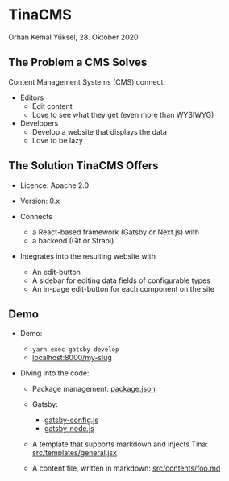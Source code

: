 * TinaCMS

  Orhan Kemal Yüksel, 28. Oktober 2020


** The Problem a CMS Solves

   Content Management Systems (CMS) connect:

   - Editors
     - Edit content
     - Love to see what they get (even more than WYSIWYG)

   - Developers
     - Develop a website that displays the data
     - Love to be lazy


** The Solution TinaCMS Offers

   - Licence: Apache 2.0
   - Version: 0.x

   - Connects
     - a React-based framework (Gatsby or Next.js) with
     - a backend (Git or Strapi)

   - Integrates into the resulting website with
     - An edit-button
     - A sidebar for editing data fields of configurable types
     - An in-page edit-button for each component on the site


** Demo

   - Demo:
     - =yarn exec gatsby develop=
     - [[http://localhost:8000/my-slug][localhost:8000/my-slug]]

   - Diving into the code:

     - Package management:
       [[file:package.json][package.json]]

     - Gatsby:
       - [[file:gatsby-config.js][gatsby-config.js]]
       - [[file:gatsby-node.js][gatsby-node.js]]

     - A template that supports markdown and injects Tina:
       [[file:src/templates/general.jsx][src/templates/general.jsx]]

     - A content file, written in markdown:
       [[file:src/contents/foo.md][src/contents/foo.md]]
